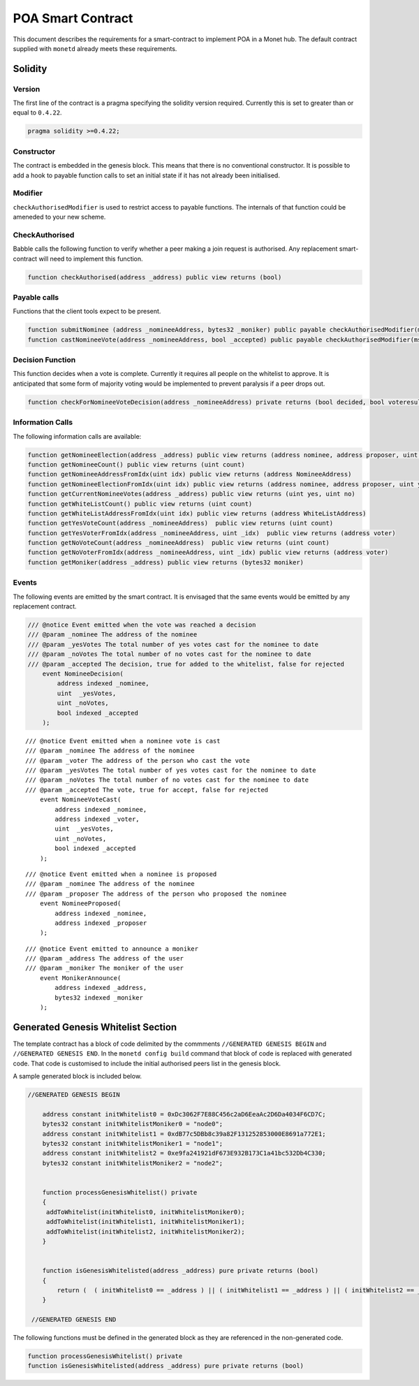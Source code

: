 .. _monetd_poa_rst:

POA Smart Contract
==================

This document describes the requirements for a smart-contract to implement POA
in a Monet hub. The default contract supplied with ``monetd`` already meets
these requirements.

Solidity
--------

Version
~~~~~~~

The first line of the contract is a pragma specifying the solidity version
required. Currently this is set to greater than or equal to ``0.4.22``.

.. code:: php

    pragma solidity >=0.4.22;

Constructor
~~~~~~~~~~~

The contract is embedded in the genesis block. This means that there is no
conventional constructor. It is possible to add a hook to payable function calls
to set an initial state if it has not already been initialised.

Modifier
~~~~~~~~

``checkAuthorisedModifier`` is used to restrict access to payable functions. The
internals of that function could be ameneded to your new scheme.

CheckAuthorised
~~~~~~~~~~~~~~~

Babble calls the following function to verify whether a peer making a join
request is authorised. Any replacement smart-contract will need to implement
this function.

.. code:: c

    function checkAuthorised(address _address) public view returns (bool)

Payable calls
~~~~~~~~~~~~~

Functions that the client tools expect to be present.

.. code:: c

    function submitNominee (address _nomineeAddress, bytes32 _moniker) public payable checkAuthorisedModifier(msg.sender)
    function castNomineeVote(address _nomineeAddress, bool _accepted) public payable checkAuthorisedModifier(msg.sender) returns (bool decided, bool voteresult)

Decision Function
~~~~~~~~~~~~~~~~~

This function decides when a vote is complete. Currently it requires all people
on the whitelist to approve. It is anticipated that some form of majority voting
would be implemented to prevent paralysis if a peer drops out.

.. code:: c

    function checkForNomineeVoteDecision(address _nomineeAddress) private returns (bool decided, bool voteresult)

Information Calls
~~~~~~~~~~~~~~~~~

The following information calls are available:

.. code:: c

    function getNomineeElection(address _address) public view returns (address nominee, address proposer, uint yesVotes, uint noVotes)
    function getNomineeCount() public view returns (uint count)
    function getNomineeAddressFromIdx(uint idx) public view returns (address NomineeAddress)
    function getNomineeElectionFromIdx(uint idx) public view returns (address nominee, address proposer, uint yesVotes, uint noVotes)
    function getCurrentNomineeVotes(address _address) public view returns (uint yes, uint no)
    function getWhiteListCount() public view returns (uint count)
    function getWhiteListAddressFromIdx(uint idx) public view returns (address WhiteListAddress)
    function getYesVoteCount(address _nomineeAddress)  public view returns (uint count)
    function getYesVoterFromIdx(address _nomineeAddress, uint _idx)  public view returns (address voter)
    function getNoVoteCount(address _nomineeAddress)  public view returns (uint count)
    function getNoVoterFromIdx(address _nomineeAddress, uint _idx) public view returns (address voter)
    function getMoniker(address _address) public view returns (bytes32 moniker)

Events
~~~~~~

The following events are emitted by the smart contract. It is envisaged that the
same events would be emitted by any replacement contract.

.. code:: c

    /// @notice Event emitted when the vote was reached a decision
    /// @param _nominee The address of the nominee
    /// @param _yesVotes The total number of yes votes cast for the nominee to date
    /// @param _noVotes The total number of no votes cast for the nominee to date
    /// @param _accepted The decision, true for added to the whitelist, false for rejected
        event NomineeDecision(
            address indexed _nominee,
            uint  _yesVotes,
            uint _noVotes,
            bool indexed _accepted
        );

::

    /// @notice Event emitted when a nominee vote is cast
    /// @param _nominee The address of the nominee
    /// @param _voter The address of the person who cast the vote
    /// @param _yesVotes The total number of yes votes cast for the nominee to date
    /// @param _noVotes The total number of no votes cast for the nominee to date
    /// @param _accepted The vote, true for accept, false for rejected
        event NomineeVoteCast(
            address indexed _nominee,
            address indexed _voter,
            uint  _yesVotes,
            uint _noVotes,
            bool indexed _accepted
        );

::

    /// @notice Event emitted when a nominee is proposed
    /// @param _nominee The address of the nominee
    /// @param _proposer The address of the person who proposed the nominee
        event NomineeProposed(
            address indexed _nominee,
            address indexed _proposer
        );

::

    /// @notice Event emitted to announce a moniker
    /// @param _address The address of the user
    /// @param _moniker The moniker of the user
        event MonikerAnnounce(
            address indexed _address,
            bytes32 indexed _moniker
        );

Generated Genesis Whitelist Section
-----------------------------------

The template contract has a block of code delimited by the commments
``//GENERATED GENESIS BEGIN`` and ``//GENERATED GENESIS END``. In the
``monetd config build`` command that block of code is replaced with generated
code. That code is customised to include the initial authorised peers list in
the genesis block.

A sample generated block is included below.

.. code:: c

    //GENERATED GENESIS BEGIN

        address constant initWhitelist0 = 0xDc3062F7E88C456c2aD6EeaAc2D6Da4034F6CD7C;
        bytes32 constant initWhitelistMoniker0 = "node0";
        address constant initWhitelist1 = 0xdB77c5DBb8c39a82F131252853000E8691a772E1;
        bytes32 constant initWhitelistMoniker1 = "node1";
        address constant initWhitelist2 = 0xe9fa241921dF673E932B173C1a41bc532Db4C330;
        bytes32 constant initWhitelistMoniker2 = "node2";


        function processGenesisWhitelist() private
        {
         addToWhitelist(initWhitelist0, initWhitelistMoniker0);
         addToWhitelist(initWhitelist1, initWhitelistMoniker1);
         addToWhitelist(initWhitelist2, initWhitelistMoniker2);
        }


        function isGenesisWhitelisted(address _address) pure private returns (bool)
        {
            return (  ( initWhitelist0 == _address ) || ( initWhitelist1 == _address ) || ( initWhitelist2 == _address ) );
        }

     //GENERATED GENESIS END

The following functions must be defined in the generated block as they are
referenced in the non-generated code.

.. code:: c

    function processGenesisWhitelist() private
    function isGenesisWhitelisted(address _address) pure private returns (bool)